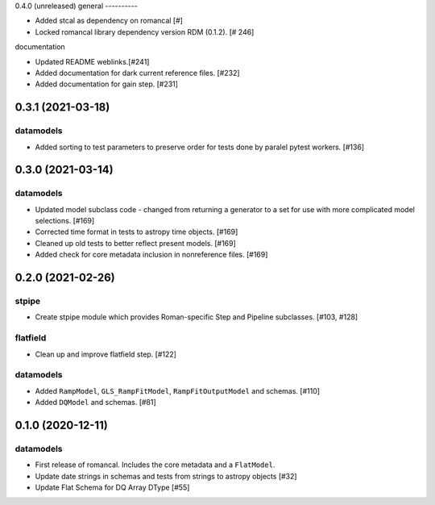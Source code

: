 0.4.0 (unreleased)
general
----------

- Added stcal as dependency on romancal [#]

- Locked romancal library dependency version RDM (0.1.2). [# 246]

documentation

- Updated README weblinks.[#241]

- Added documentation for dark current reference files. [#232]

- Added documentation for gain step. [#231]

0.3.1 (2021-03-18)
==================

datamodels
----------

- Added sorting to test parameters to preserve order for tests done by paralel pytest workers. [#136]


0.3.0 (2021-03-14)
==================

datamodels
----------

- Updated model subclass code - changed from returning a generator to a set for use with more complicated model selections. [#169]

- Corrected time format in tests to astropy time objects. [#169]

- Cleaned up old tests to better reflect present models. [#169]

- Added check for core metadata inclusion in nonreference files. [#169]


0.2.0 (2021-02-26)
==================

stpipe
------

- Create stpipe module which provides Roman-specific Step and Pipeline
  subclasses. [#103, #128]

flatfield
---------

- Clean up and improve flatfield step. [#122]

datamodels
----------

- Added ``RampModel``, ``GLS_RampFitModel``, ``RampFitOutputModel`` and
  schemas. [#110]

- Added ``DQModel`` and schemas. [#81]


0.1.0 (2020-12-11)
==================

datamodels
----------

- First release of romancal. Includes the core metadata and a ``FlatModel``.

- Update date strings in schemas and tests from strings to astropy objects [#32]

-  Update Flat Schema for DQ Array DType [#55]
